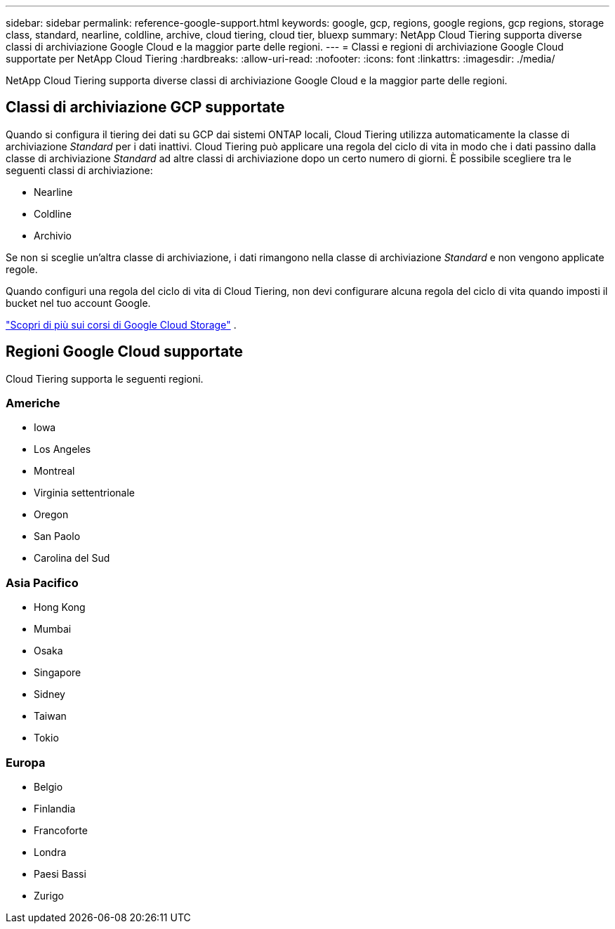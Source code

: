 ---
sidebar: sidebar 
permalink: reference-google-support.html 
keywords: google, gcp, regions, google regions, gcp regions, storage class, standard, nearline, coldline, archive, cloud tiering, cloud tier, bluexp 
summary: NetApp Cloud Tiering supporta diverse classi di archiviazione Google Cloud e la maggior parte delle regioni. 
---
= Classi e regioni di archiviazione Google Cloud supportate per NetApp Cloud Tiering
:hardbreaks:
:allow-uri-read: 
:nofooter: 
:icons: font
:linkattrs: 
:imagesdir: ./media/


[role="lead"]
NetApp Cloud Tiering supporta diverse classi di archiviazione Google Cloud e la maggior parte delle regioni.



== Classi di archiviazione GCP supportate

Quando si configura il tiering dei dati su GCP dai sistemi ONTAP locali, Cloud Tiering utilizza automaticamente la classe di archiviazione _Standard_ per i dati inattivi.  Cloud Tiering può applicare una regola del ciclo di vita in modo che i dati passino dalla classe di archiviazione _Standard_ ad altre classi di archiviazione dopo un certo numero di giorni.  È possibile scegliere tra le seguenti classi di archiviazione:

* Nearline
* Coldline
* Archivio


Se non si sceglie un'altra classe di archiviazione, i dati rimangono nella classe di archiviazione _Standard_ e non vengono applicate regole.

Quando configuri una regola del ciclo di vita di Cloud Tiering, non devi configurare alcuna regola del ciclo di vita quando imposti il bucket nel tuo account Google.

https://cloud.google.com/storage/docs/storage-classes["Scopri di più sui corsi di Google Cloud Storage"^] .



== Regioni Google Cloud supportate

Cloud Tiering supporta le seguenti regioni.



=== Americhe

* Iowa
* Los Angeles
* Montreal
* Virginia settentrionale
* Oregon
* San Paolo
* Carolina del Sud




=== Asia Pacifico

* Hong Kong
* Mumbai
* Osaka
* Singapore
* Sidney
* Taiwan
* Tokio




=== Europa

* Belgio
* Finlandia
* Francoforte
* Londra
* Paesi Bassi
* Zurigo

